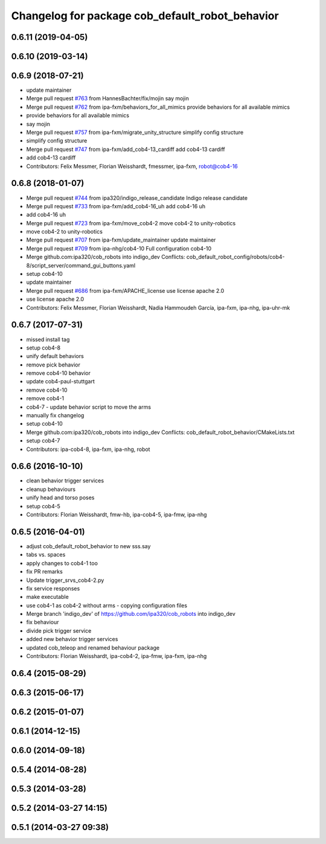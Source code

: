 ^^^^^^^^^^^^^^^^^^^^^^^^^^^^^^^^^^^^^^^^^^^^^^^^
Changelog for package cob_default_robot_behavior
^^^^^^^^^^^^^^^^^^^^^^^^^^^^^^^^^^^^^^^^^^^^^^^^

0.6.11 (2019-04-05)
-------------------

0.6.10 (2019-03-14)
-------------------

0.6.9 (2018-07-21)
------------------
* update maintainer
* Merge pull request `#763 <https://github.com/ipa320/cob_robots/issues/763>`_ from HannesBachter/fix/mojin
  say mojin
* Merge pull request `#762 <https://github.com/ipa320/cob_robots/issues/762>`_ from ipa-fxm/behaviors_for_all_mimics
  provide behaviors for all available mimics
* provide behaviors for all available mimics
* say mojin
* Merge pull request `#757 <https://github.com/ipa320/cob_robots/issues/757>`_ from ipa-fxm/migrate_unity_structure
  simplify config structure
* simplify config structure
* Merge pull request `#747 <https://github.com/ipa320/cob_robots/issues/747>`_ from ipa-fxm/add_cob4-13_cardiff
  add cob4-13 cardiff
* add cob4-13 cardiff
* Contributors: Felix Messmer, Florian Weisshardt, fmessmer, ipa-fxm, robot@cob4-16

0.6.8 (2018-01-07)
------------------
* Merge pull request `#744 <https://github.com/ipa320/cob_robots/issues/744>`_ from ipa320/indigo_release_candidate
  Indigo release candidate
* Merge pull request `#733 <https://github.com/ipa320/cob_robots/issues/733>`_ from ipa-fxm/add_cob4-16_uh
  add cob4-16 uh
* add cob4-16 uh
* Merge pull request `#723 <https://github.com/ipa320/cob_robots/issues/723>`_ from ipa-fxm/move_cob4-2
  move cob4-2 to unity-robotics
* move cob4-2 to unity-robotics
* Merge pull request `#707 <https://github.com/ipa320/cob_robots/issues/707>`_ from ipa-fxm/update_maintainer
  update maintainer
* Merge pull request `#709 <https://github.com/ipa320/cob_robots/issues/709>`_ from ipa-nhg/cob4-10
  Full configuration cob4-10
* Merge github.com:ipa320/cob_robots into indigo_dev
  Conflicts:
  cob_default_robot_config/robots/cob4-8/script_server/command_gui_buttons.yaml
* setup cob4-10
* update maintainer
* Merge pull request `#686 <https://github.com/ipa320/cob_robots/issues/686>`_ from ipa-fxm/APACHE_license
  use license apache 2.0
* use license apache 2.0
* Contributors: Felix Messmer, Florian Weisshardt, Nadia Hammoudeh García, ipa-fxm, ipa-nhg, ipa-uhr-mk

0.6.7 (2017-07-31)
------------------
* missed install tag
* setup cob4-8
* unify default behaviors
* remove pick behavior
* remove cob4-10 behavior
* update cob4-paul-stuttgart
* remove cob4-10
* remove cob4-1
* cob4-7 - update behavior script to move the arms
* manually fix changelog
* setup cob4-10
* Merge github.com:ipa320/cob_robots into indigo_dev
  Conflicts:
  cob_default_robot_behavior/CMakeLists.txt
* setup cob4-7
* Contributors: ipa-cob4-8, ipa-fxm, ipa-nhg, robot

0.6.6 (2016-10-10)
------------------
* clean behavior trigger services
* cleanup behaviours
* unify head and torso poses
* setup cob4-5
* Contributors: Florian Weisshardt, fmw-hb, ipa-cob4-5, ipa-fmw, ipa-nhg

0.6.5 (2016-04-01)
------------------
* adjust cob_default_robot_behavior to new sss.say
* tabs vs. spaces
* apply changes to cob4-1 too
* fix PR remarks
* Update trigger_srvs_cob4-2.py
* fix service responses
* make executable
* use cob4-1 as cob4-2 without arms - copying configuration files
* Merge branch 'indigo_dev' of https://github.com/ipa320/cob_robots into indigo_dev
* fix behaviour
* divide pick trigger service
* added new behavior trigger services
* updated cob_teleop and renamed behaviour package
* Contributors: Florian Weisshardt, ipa-cob4-2, ipa-fmw, ipa-fxm, ipa-nhg

0.6.4 (2015-08-29)
------------------

0.6.3 (2015-06-17)
------------------

0.6.2 (2015-01-07)
------------------

0.6.1 (2014-12-15)
------------------

0.6.0 (2014-09-18)
------------------

0.5.4 (2014-08-28)
------------------

0.5.3 (2014-03-28)
------------------

0.5.2 (2014-03-27 14:15)
------------------------

0.5.1 (2014-03-27 09:38)
------------------------
